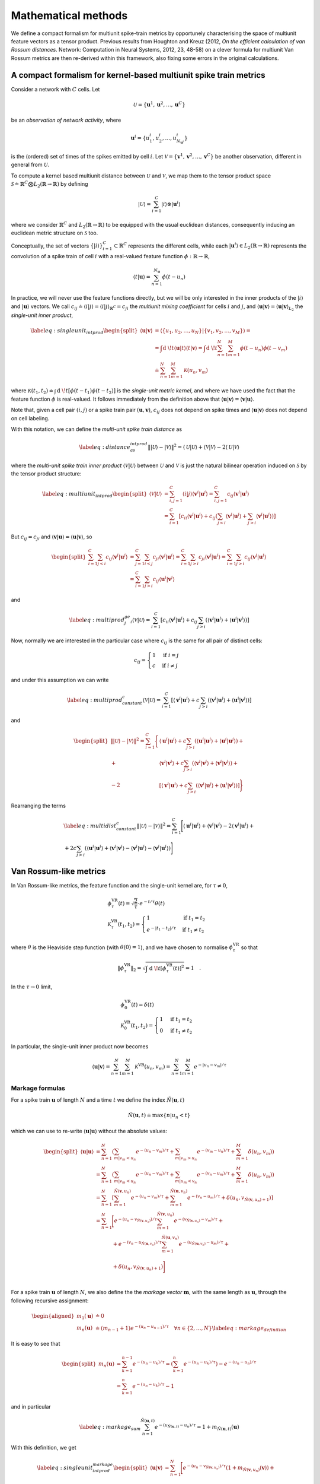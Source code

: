 Mathematical methods
====================

We define a compact formalism for multiunit spike-train metrics by
opportunely characterising the space of multiunit feature vectors as a
tensor product. Previous results from Houghton and Kreuz (2012, *On the
efficient calculation of van Rossum distances*. Network: Computation in
Neural Systems, 2012, 23, 48-58) on a clever formula for multiunit Van
Rossum metrics are then re-derived within this framework, also fixing
some errors in the original calculations.

A compact formalism for kernel-based multiunit spike train metrics
------------------------------------------------------------------

Consider a network with :math:`C` cells. Let

.. math:: \mathcal{U}= \left\{ \boldsymbol{u}^1, \boldsymbol{u}^2, \ldots, \boldsymbol{u}^C \right \}

be an *observation of network activity*, where

.. math:: \boldsymbol{u}^i = \left\{ u_1^i, u_2^i, \ldots, u_{N_{\boldsymbol{u}^i}}^i \right \}

is the (ordered) set of times of the spikes emitted by cell :math:`i`.
Let
:math:`\mathcal{V}= \left\{\boldsymbol{v}^1, \boldsymbol{v}^2, \ldots, \boldsymbol{v}^C\right\}`
be another observation, different in general from :math:`\mathcal{U}`.

To compute a kernel based multiunit distance between :math:`\mathcal{U}`
and :math:`\mathcal{V}`, we map them to the tensor product space
:math:`\mathcal{S} \doteq
\mathbb{R}^C\bigotimes L_2(\mathbb{R}\rightarrow\mathbb{R})` by defining

.. math:: |\mathcal{U}\rangle = \sum_{i=1}^C |i\rangle \otimes |\boldsymbol{u}^i\rangle

where we consider :math:`\mathbb{R}^C` and
:math:`L_2(\mathbb{R}\rightarrow\mathbb{R})` to be equipped with the
usual euclidean distances, consequently inducing an euclidean metric
structure on :math:`\mathcal{S}` too.

Conceptually, the set of vectors
:math:`\left\{ |i\rangle \right\}_{i=1}^C
\subset \mathbb{R}^C` represents the different cells, while each
:math:`|\boldsymbol{u}^i\rangle \in L_2(\mathbb{R}\rightarrow\mathbb{R})`
represents the convolution of a spike train of cell :math:`i` with a
real-valued feature function
:math:`\phi: \mathbb{R}\rightarrow\mathbb{R}`,

.. math:: \langle t|\boldsymbol{u}\rangle = \sum_{n=1}^{N_{\boldsymbol{u}}}\phi(t-u_n)

In practice, we will never use the feature functions directly, but we
will be only interested in the inner products of the :math:`|i\rangle`
and :math:`|\boldsymbol{u}\rangle` vectors. We call
:math:`c_{ij}\doteq\langle i|j \rangle=\langle i|j \rangle_{\mathbb{R}^C}=c_{ji}`
the *multiunit mixing coefficient* for cells :math:`i` and :math:`j`,
and
:math:`\langle \boldsymbol{u}|\boldsymbol{v}\rangle=\langle \boldsymbol{u}|\boldsymbol{v}\rangle_{L_2}`
the *single-unit inner product*,

.. math::

   \label{eq:singleunit_intprod}
     \begin{split}
       \langle \boldsymbol{u}|\boldsymbol{v}\rangle & = \langle \left\{ u_1, u_2, \ldots,
           u_{N}\right\}|\left\{ v_1, v_2, \ldots, v_{M}\right\} \rangle = \\
       &= \int\textrm{d }\!t \langle \boldsymbol{u}|t \rangle\langle t|\boldsymbol{v}\rangle = \int\textrm{d }\!t
       \sum_{n=1}^N\sum_{m=1}^M\phi\left(t-u_n\right)\phi\left(t-v_m\right)\\
       &\doteq \sum_{n=1}^N\sum_{m=1}^M \mathcal{K}(u_n,v_m)
     \end{split}

where :math:`\mathcal{K}(t_1,t_2)\doteq\int\textrm{d }\!t
\left[\phi\left(t-t_1\right)\phi\left(t-t_2\right)\right]` is the
*single-unit metric kernel*, and where we have used the fact that the
feature function :math:`\phi` is real-valued. It follows immediately
from the definition above that
:math:`\langle \boldsymbol{u}|\boldsymbol{v}\rangle=\langle \boldsymbol{v}|\boldsymbol{u}\rangle`.

Note that, given a cell pair :math:`(i,j)` or a spike train pair
:math:`(\boldsymbol{u},\boldsymbol{v})`, :math:`c_{ij}` does not depend
on spike times and :math:`\langle \boldsymbol{u}|\boldsymbol{v}\rangle`
does not depend on cell labeling.

With this notation, we can define the *multi-unit spike train distance*
as

.. math::

   \label{eq:distance_as_intprod}
     \left\Vert |\mathcal{U}\rangle - |\mathcal{V}\rangle \right\Vert^2 = \langle \mathcal{U}|\mathcal{U}\rangle + \langle \mathcal{V}|\mathcal{V}\rangle
   - 2 \langle \mathcal{U}|\mathcal{V}\rangle

where the *multi-unit spike train inner product*
:math:`\langle \mathcal{V}|\mathcal{U}\rangle` between
:math:`\mathcal{U}` and :math:`\mathcal{V}` is just the natural bilinear
operation induced on :math:`\mathcal{S}` by the tensor product
structure:

.. math::

   \label{eq:multiunit_intprod}
     \begin{split}
       \langle \mathcal{V}|\mathcal{U}\rangle &= \sum_{i,j=1}^C
       \langle i|j \rangle\langle \boldsymbol{v}^i|\boldsymbol{u}^j \rangle
       = \sum_{i,j=1}^C c_{ij}\langle \boldsymbol{v}^i|\boldsymbol{u}^i \rangle\\
       &= \sum_{i=1}^C\left[ c_{ii}
         \langle \boldsymbol{v}^i|\boldsymbol{u}^i \rangle + c_{ij}
         \left(\sum_{j<i}\langle \boldsymbol{v}^i|\boldsymbol{u}^j \rangle +
           \sum_{j>i}\langle \boldsymbol{v}^i|\boldsymbol{u}^j \rangle \right) \right]
     \end{split}

But :math:`c_{ij}=c_{ji}` and
:math:`\langle \boldsymbol{v}|\boldsymbol{u}\rangle=\langle \boldsymbol{u}|\boldsymbol{v}\rangle`,
so

.. math::

   \begin{split}
       \sum_{i=1}^C\sum_{j<i}c_{ij}\langle \boldsymbol{v}^i|\boldsymbol{u}^j \rangle &=
       \sum_{j=1}^C\sum_{i<j}c_{ji}\langle \boldsymbol{v}^j|\boldsymbol{u}^i \rangle = 
       \sum_{i=1}^C\sum_{j>i}c_{ji}\langle \boldsymbol{v}^j|\boldsymbol{u}^i \rangle =
       \sum_{i=1}^C\sum_{j>i}c_{ij}\langle \boldsymbol{v}^j|\boldsymbol{u}^i \rangle\\
       &=\sum_{i=1}^C\sum_{j>i}c_{ij}\langle \boldsymbol{u}^i|\boldsymbol{v}^j \rangle
     \end{split}

and

.. math::

   \label{eq:multiprod_j_ge_i}
       \langle \mathcal{V}|\mathcal{U}\rangle = \sum_{i=1}^C\left[ c_{ii}
         \langle \boldsymbol{v}^i|\boldsymbol{u}^i \rangle + c_{ij}
         \sum_{j>i}\left(\langle \boldsymbol{v}^i|\boldsymbol{u}^j \rangle +
           \langle \boldsymbol{u}^i|\boldsymbol{v}^j \rangle \right) \right]

Now, normally we are interested in the particular case where
:math:`c_{ij}` is the same for all pair of distinct cells:

.. math::

   c_{ij} = \begin{cases}
     1 & \textrm{if } i=j\\
     c & \textrm{if } i\neq j
   \end{cases}

and under this assumption we can write

.. math::

   \label{eq:multiprod_constant_c}
     \langle \mathcal{V}|\mathcal{U}\rangle = \sum_{i=1}^C\left[\langle \boldsymbol{v}^i|\boldsymbol{u}^i \rangle + c\sum_{j>i}\left(\langle \boldsymbol{v}^i|\boldsymbol{u}^j \rangle + \langle \boldsymbol{u}^i|\boldsymbol{v}^j \rangle \right) \right]

and

.. math::

   \begin{split}
       \left\Vert |\mathcal{U}\rangle - |\mathcal{V}\rangle \right\Vert^2 =
       \sum_{i=1}^C\Bigg\{&\langle \boldsymbol{u}^i|\boldsymbol{u}^i \rangle +
       c\sum_{j>i}\left(\langle \boldsymbol{u}^i|\boldsymbol{u}^j \rangle + \langle \boldsymbol{u}^i|\boldsymbol{u}^j \rangle
       \right) +\\
       +&\langle \boldsymbol{v}^i|\boldsymbol{v}^i \rangle + c\sum_{j>i}\left(\langle \boldsymbol{v}^i|\boldsymbol{v}^j \rangle +
         \langle \boldsymbol{v}^i|\boldsymbol{v}^j \rangle \right) + \\
       -2&\left[\langle \boldsymbol{v}^i|\boldsymbol{u}^i \rangle +
         c\sum_{j>i}\left(\langle \boldsymbol{v}^i|\boldsymbol{u}^j \rangle + \langle \boldsymbol{u}^i|\boldsymbol{v}^j \rangle
         \right)\right] \Bigg\}
     \end{split}

Rearranging the terms

.. math::

   \begin{gathered}
     \label{eq:multidist_constant_c}
     \left\Vert |\mathcal{U}\rangle - |\mathcal{V}\rangle \right\Vert^2 =
     \sum_{i=1}^C\Bigg[\langle \boldsymbol{u}^i|\boldsymbol{u}^i \rangle + \langle \boldsymbol{v}^i|\boldsymbol{v}^i \rangle
     - 2 \langle \boldsymbol{v}^i|\boldsymbol{u}^i \rangle + \\
     + 2c\sum_{j>i}\left(\langle \boldsymbol{u}^i|\boldsymbol{u}^j \rangle + \langle \boldsymbol{v}^i|\boldsymbol{v}^j \rangle
       -\langle \boldsymbol{v}^i|\boldsymbol{u}^j \rangle - \langle \boldsymbol{v}^j|\boldsymbol{u}^i \rangle\right)\Bigg]\end{gathered}

Van Rossum-like metrics
-----------------------

In Van Rossum-like metrics, the feature function and the single-unit
kernel are, for :math:`\tau\neq 0`,

.. math::

   \begin{gathered}
   \phi^{\textrm{VR}}_{\tau}(t) = \sqrt{\frac{2}{\tau}}\cdot e^{-t/\tau}\theta(t) \\
   \mathcal{K}^{\textrm{VR}}_{\tau}(t_1,t_2) = \begin{cases}
     1 & \textrm{if } t_1=t_2\\
     e^{-\left\vert t_1-t_2 \right\vert/\tau} & \textrm{if } t_1\neq t_2
   \end{cases}\end{gathered}

where :math:`\theta` is the Heaviside step function (with
:math:`\theta(0)=1`), and we have chosen to normalise
:math:`\phi^{\textrm{VR}}_{\tau}` so that

.. math:: \left\Vert \phi^{\textrm{VR}}_{\tau} \right\Vert_2 = \sqrt{\int\textrm{d }\!t \left[\phi^{\textrm{VR}}_{\tau}(t)\right]^2} = 1 \quad.

In the :math:`\tau\rightarrow 0` limit,

.. math::

   \begin{gathered}
   \phi^{\textrm{VR}}_{0}(t) = \delta(t)\\
   \mathcal{K}^{\textrm{VR}}_{0}(t_1,t_2) = \begin{cases}
     1 & \textrm{if } t_1=t_2\\
     0 & \textrm{if } t_1\neq t_2
   \end{cases}\end{gathered}

In particular, the single-unit inner product now becomes

.. math::

   \langle \boldsymbol{u}|\boldsymbol{v}\rangle = \sum_{n=1}^N\sum_{m=1}^M
     \mathcal{K}^{\textrm{VR}}(u_n,v_m) = \sum_{n=1}^N\sum_{m=1}^M
     e^{-\left\vert u_n-v_m \right\vert/\tau}

Markage formulas
~~~~~~~~~~~~~~~~

For a spike train :math:`\boldsymbol{u}` of length :math:`N` and a time
:math:`t` we define the index
:math:`\tilde{N}\left( \boldsymbol{u}, t\right)`

.. math:: \tilde{N}\left( \boldsymbol{u}, t\right) \doteq \max\{n | u_n < t\}

which we can use to re-write
:math:`\langle \boldsymbol{u}|\boldsymbol{u}\rangle` without the
absolute values:

.. math::

   \begin{split}
       \langle \boldsymbol{u}|\boldsymbol{u}\rangle&= \sum_{n=1}^N \left(
         \sum_{m|v_m<u_n}e^{-(u_n-v_m)/\tau} +
         \sum_{m|v_m>u_n}e^{-(v_m-u_n)/\tau} +
         \sum_{m=1}^M\delta\left(u_n,v_m\right)
       \right)\\
       &= \sum_{n=1}^N \left( \sum_{m|v_m<u_n}e^{-(u_n-v_m)/\tau} +
         \sum_{m|u_m<v_n}e^{-(v_n-u_m)/\tau} +
         \sum_{m=1}^M\delta\left(u_n,v_m\right) \right)\\
       &= \sum_{n=1}^N \left[
         \sum_{m=1}^{\tilde{N}\left( \boldsymbol{v}, u_n\right)}e^{-(u_n-v_m)/\tau} +
         \sum_{m=1}^{\tilde{N}\left( \boldsymbol{u}, v_n\right)}e^{-(v_n-u_m)/\tau} +
         \delta\left(u_n,v_{\tilde{N}\left( \boldsymbol{v}, u_n\right)+1}\right)
       \right]\\
       &= \sum_{n=1}^N \Bigg[ e^{-(u_n-v_{\tilde{N}\left( \boldsymbol{v}, u_n\right)})/\tau}
       \sum_{m=1}^{\tilde{N}\left( \boldsymbol{v}, u_n\right)}e^{-(v_{\tilde{N}\left( \boldsymbol{v}, u_n\right)}-v_m)/\tau} +
       \\
       &\phantom{ = \sum_{n=1}^N } + e^{-(v_n-u_{\tilde{N}\left( \boldsymbol{u}, v_n\right)})/\tau}
       \sum_{m=1}^{\tilde{N}\left( \boldsymbol{u}, v_n\right)}e^{-(u_{\tilde{N}\left( \boldsymbol{u}, v_n\right)}-u_m)/\tau}
       + \\
       &\phantom{ = \sum_{n=1}^N } + \delta\left(u_n,v_{\tilde{N}\left( \boldsymbol{v}, u_n\right)+1}\right) \Bigg]\\
     \end{split}

For a spike train :math:`\boldsymbol{u}` of length :math:`N`, we also
define the the *markage vector* :math:`\boldsymbol{m}`, with the same
length as :math:`\boldsymbol{u}`, through the following recursive
assignment:

.. math::

   \begin{aligned}
     m_1(\boldsymbol{u}) &\doteq 0 \\
     m_n(\boldsymbol{u}) &\doteq \left(m_{n-1} + 1\right) e^{-(u_n - u_{n-1})/\tau}
     \quad \forall n \in \{2,\ldots,N\}\label{eq:markage_definition}\end{aligned}

It is easy to see that

.. math::

   \begin{split}
       m_n(\boldsymbol{u}) &= \sum_{k=1}^{n-1}e^{-(u_n - u_k)/\tau} =
       \left(\sum_{k=1}^{n}e^{-(u_n - u_k)/\tau}\right) - e^{-(u_n - u_n)/\tau}\\
       &= \sum_{k=1}^{n}e^{-(u_n - u_k)/\tau} - 1
     \end{split}

and in particular

.. math::

   \label{eq:markage_sum}
     \sum_{n=1}^{\tilde{N}\left( \boldsymbol{u}, t\right)}e^{-(u_{\tilde{N}\left( \boldsymbol{u}, t\right)}-u_n)/\tau} = 1 + m_{\tilde{N}\left( \boldsymbol{u}, t\right)}(\boldsymbol{u})

With this definition, we get

.. math::

   \label{eq:singleunit_intprod_markage}
     \begin{split}
       \langle \boldsymbol{u}|\boldsymbol{v}\rangle &= \sum_{n=1}^N \Bigg[
       e^{-(u_n-v_{\tilde{N}\left( \boldsymbol{v}, u_n\right)})/\tau} \left(1 + m_{\tilde{N}\left( \boldsymbol{v}, u_n\right)}(\boldsymbol{v})\right)
       + \\
       &\phantom{= \sum_{n=1}^N} + e^{-(v_n-u_{\tilde{N}\left( \boldsymbol{u}, v_n\right)})/\tau}
       \left(1 + m_{\tilde{N}\left( \boldsymbol{u}, v_n\right)}(\boldsymbol{u})\right) + \\
       &\phantom{= \sum_{n=1}^N} + 
       \delta\left(u_n,v_{\tilde{N}\left( \boldsymbol{v}, u_n\right)+1}\right) \Bigg]
     \end{split}

Finally, note that because of the definition of the markage vector

.. math::

   e^{-(u_n-u_{\tilde{N}\left( \boldsymbol{u}, u_n\right)})/\tau} \left(1 +
       m_{\tilde{N}\left( \boldsymbol{u}, u_n\right)}(\boldsymbol{u})\right) = e^{-(u_n-u_{n-1})/\tau}\left(1+m(\boldsymbol{u})\right) = m_{n}(\boldsymbol{u})

so that in particular

.. math::

   \label{eq:singleunit_squarenorm_markage}
     \begin{split}
       \langle \boldsymbol{u}|\boldsymbol{u}\rangle &= \sum_{n=1}^N \left(1 + 2m_{n}(\boldsymbol{u})\right)
     \end{split}

A formula for the efficient computation of multiunit Van Rossum spike
train metrics, used by ``pymuvr``, can then be obtained by opportunely
substituting these expressions for the single-unit scalar products in
the definition of the multiunit distance.
